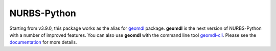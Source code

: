 NURBS-Python
^^^^^^^^^^^^

Starting from v3.9.0, this package works as the alias for `geomdl <https://pypi.org/project/geomdl/>`_ package.
**geomdl** is the next version of NURBS-Python with a number of improved features.
You can also use **geomdl** with the command line tool `geomdl-cli <https://pypi.org/project/geomdl.cli/>`_.
Please see the `documentation <https://nurbs-python.readthedocs.io/>`_ for more details.
